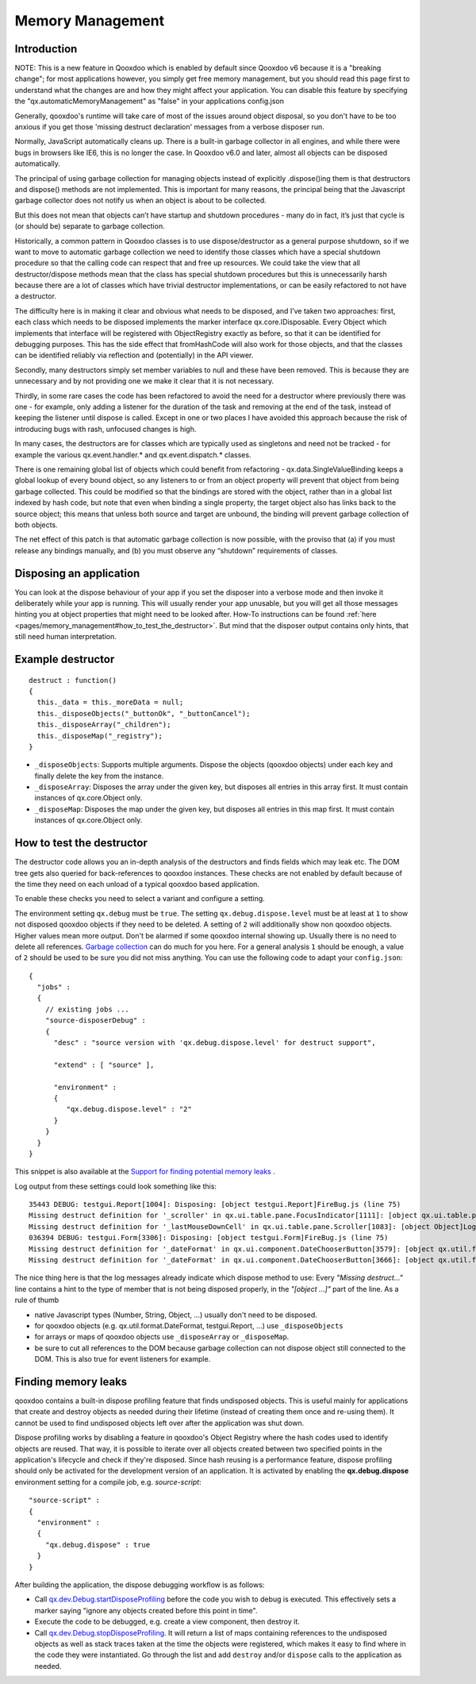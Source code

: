 .. _pages/memory_management#memory_management:

Memory Management
*****************

.. _pages/memory_management#introduction:

Introduction
============

NOTE: This is a new feature in Qooxdoo which is enabled by default since Qooxdoo v6 because it is a "breaking change"; for most applications however, you simply get free memory management, but you should read this page first to understand what the changes are and how they might affect your application.  You can disable this feature by specifying the "qx.automaticMemoryManagement" as "false" in your applications config.json  

Generally, qooxdoo's runtime will take care of most of the issues around object disposal, so you don't have to be too anxious if you get those 'missing destruct declaration' messages from a verbose disposer run.

Normally, JavaScript automatically cleans up. There is a built-in garbage collector in all engines, and while there were bugs in browsers like IE6, this is no longer the case.  In Qooxdoo v6.0 and later, almost all objects can be disposed automatically. 

The principal of using garbage collection for managing objects instead of explicitly .dispose()ing them is that destructors and dispose() methods are not implemented.  This is important for many reasons, the principal being that the Javascript garbage collector does not notify us when an object is about to be collected.

But this does not mean that objects can’t have startup and shutdown procedures - many do in fact, it’s just that cycle is (or should be) separate to garbage collection.  

Historically, a common pattern in Qooxdoo classes is to use dispose/destructor as a general purpose shutdown, so if we want to move to automatic garbage collection we need to identify those classes which have a special shutdown procedure so that the calling code can respect that and free up resources.  We could take the view that all destructor/dispose methods mean that the class has special shutdown procedures but this is unnecessarily harsh because there are a lot of classes which have trivial destructor implementations, or can be easily refactored to not have a destructor.

The difficulty here is in making it clear and obvious what needs to be disposed, and I’ve taken two approaches: first, each class which needs to be disposed implements the marker interface qx.core.IDisposable.  Every Object which implements that interface will be registered with ObjectRegistry exactly as before, so that it can be identified for debugging purposes.  This has the side effect that fromHashCode will also work for those objects, and that the classes can be identified reliably via reflection and (potentially) in the API viewer.

Secondly, many destructors simply set member variables to null and these have been removed.  This is because they are unnecessary and by not providing one we make it clear that it is not necessary.

Thirdly, in some rare cases the code has been refactored to avoid the need for a destructor where previously there was one - for example, only adding a listener for the duration of the task and removing at the end of the task, instead of keeping the listener until dispose is called.  Except in one or two places I have avoided this approach because the risk of introducing bugs with rash, unfocused changes is high.

In many cases, the destructors are for classes which are typically used as singletons and need not be tracked - for example the various qx.event.handler.* and qx.event.dispatch.* classes.

There is one remaining global list of objects which could benefit from refactoring - qx.data.SingleValueBinding keeps a global lookup of every bound object, so any listeners to or from an object property will prevent that object from being garbage collected.  This could be modified so that the bindings are stored with the object, rather than in a global list indexed by hash code, but note that even when binding a single property, the target object also has links back to the source object; this means that unless both source and target are unbound, the binding will prevent garbage collection of both objects.

The net effect of this patch is that automatic garbage collection is now possible, with the proviso that (a) if you must release any bindings manually, and (b) you must observe any “shutdown” requirements of classes.

.. _pages/memory_management#disposing_an_application:

Disposing an application
========================

You can look at the dispose behaviour of your app if you set the disposer into a verbose mode and then invoke it deliberately while your app is running. This will usually render your app unusable, but you will get all those messages hinting you at object properties that might need to be looked after. How-To instructions can be found :ref:`here <pages/memory_management#how_to_test_the_destructor>`. But mind that the disposer output contains only hints, that still need human interpretation.

.. _pages/memory_management#example_destructor:

Example destructor
==================

::

    destruct : function()
    {
      this._data = this._moreData = null;
      this._disposeObjects("_buttonOk", "_buttonCancel");
      this._disposeArray("_children");
      this._disposeMap("_registry");
    }

* ``_disposeObjects``: Supports multiple arguments. Dispose the objects (qooxdoo objects) under each key and finally delete the key from the instance.
* ``_disposeArray``: Disposes the array under the given key, but disposes all entries in this array first. It must contain instances of qx.core.Object only.
* ``_disposeMap``: Disposes the map under the given key, but disposes all entries in this map first. It must contain instances of qx.core.Object only.

.. _pages/memory_management#how_to_test_the_destructor:

How to test the destructor
==========================

The destructor code allows you an in-depth analysis of the destructors and finds fields which may leak etc. The DOM tree gets also queried for back-references to qooxdoo instances. These checks are not enabled by default because of the time they need on each unload of a typical qooxdoo based application.

To enable these checks you need to select a variant and configure a setting.

The environment setting ``qx.debug`` must be ``true``. The setting ``qx.debug.dispose.level`` must be at least at ``1`` to show not disposed qooxdoo objects if they need to be deleted. A setting of ``2`` will additionally show non qooxdoo objects. Higher values mean more output. Don't be alarmed if some qooxdoo internal showing up. Usually there is no need to delete all references. `Garbage collection <http://bugzilla.qooxdoo.org/show_bug.cgi?id=3411#c2>`_ can do much for you here. For a general analysis ``1`` should be enough, a value of ``2`` should be used to be sure you did not miss anything. You can use the following code to adapt your ``config.json``:

::

    {
      "jobs" :
      {
        // existing jobs ...
        "source-disposerDebug" :
        {
          "desc" : "source version with 'qx.debug.dispose.level' for destruct support",

          "extend" : [ "source" ],

          "environment" :
          {
             "qx.debug.dispose.level" : "2"
          }
        }
      }
    }


This snippet is also available at the `Support for finding potential memory leaks <http://qooxdoo.org/docs/general/snippets#support_for_finding_potential_memory_leaks>`_ .

Log output from these settings could look something like this:

::

    35443 DEBUG: testgui.Report[1004]: Disposing: [object testgui.Report]FireBug.js (line 75)
    Missing destruct definition for '_scroller' in qx.ui.table.pane.FocusIndicator[1111]: [object qx.ui.table.pane.Scroller]Log.js (line 557)
    Missing destruct definition for '_lastMouseDownCell' in qx.ui.table.pane.Scroller[1083]: [object Object]Log.js (line 557)
    036394 DEBUG: testgui.Form[3306]: Disposing: [object testgui.Form]FireBug.js (line 75)
    Missing destruct definition for '_dateFormat' in qx.ui.component.DateChooserButton[3579]: [object qx.util.format.DateFormat]Log.js (line 557)
    Missing destruct definition for '_dateFormat' in qx.ui.component.DateChooserButton[3666]: [object qx.util.format.DateFormat]Log.js (line 557)

The nice thing here is that the log messages already indicate which dispose method to use: Every *"Missing destruct..."* line contains a hint to the type of member that is not being disposed properly, in the *"[object ...]"* part of the line. As a rule of thumb

* native Javascript types (Number, String, Object, ...) usually don't need to be disposed.
* for qooxdoo objects (e.g. qx.util.format.DateFormat, testgui.Report, ...) use ``_disposeObjects``
* for arrays or maps of qooxdoo objects use ``_disposeArray`` or ``_disposeMap``.
* be sure to cut all references to the DOM because garbage collection can not dispose object still connected to the DOM. This is also true for event listeners for example.

.. _pages/memory_management#finding_memory_leaks:

Finding memory leaks
====================

qooxdoo contains a built-in dispose profiling feature that finds undisposed objects. This is useful mainly for applications that create and destroy objects as needed during their lifetime (instead of creating them once and re-using them). It cannot be used to find undisposed objects left over after the application was shut down.

Dispose profiling works by disabling a feature in qooxdoo's Object Registry where the hash codes used to identify objects are reused. That way, it is possible to iterate over all objects created between two specified points in the application's lifecycle and check if they're disposed. Since hash reusing is a performance feature, dispose profiling should only be activated for the development version of an application.
It is activated by enabling the **qx.debug.dispose** environment setting for a compile job, e.g. `source-script`:

::

  "source-script" :
  {
    "environment" :
    {
      "qx.debug.dispose" : true
    }
  }

After building the application, the dispose debugging workflow is as follows:

* Call `qx.dev.Debug.startDisposeProfiling <http://demo.qooxdoo.org/%{version}/apiviewer/#qx.dev.Debug~startDisposeProfiling>`_ before the code you wish to debug is executed. This effectively sets a marker saying "ignore any objects created before this point in time".
* Execute the code to be debugged, e.g. create a view component, then destroy it.
* Call `qx.dev.Debug.stopDisposeProfiling <http://demo.qooxdoo.org/%{version}/apiviewer/#qx.dev.Debug~stopDisposeProfiling>`_. It will return a list of maps containing references to the undisposed objects as well as stack traces taken at the time the objects were registered, which makes it easy to find where in the code they were instantiated. Go through the list and add ``destroy`` and/or ``dispose`` calls to the application as needed.

